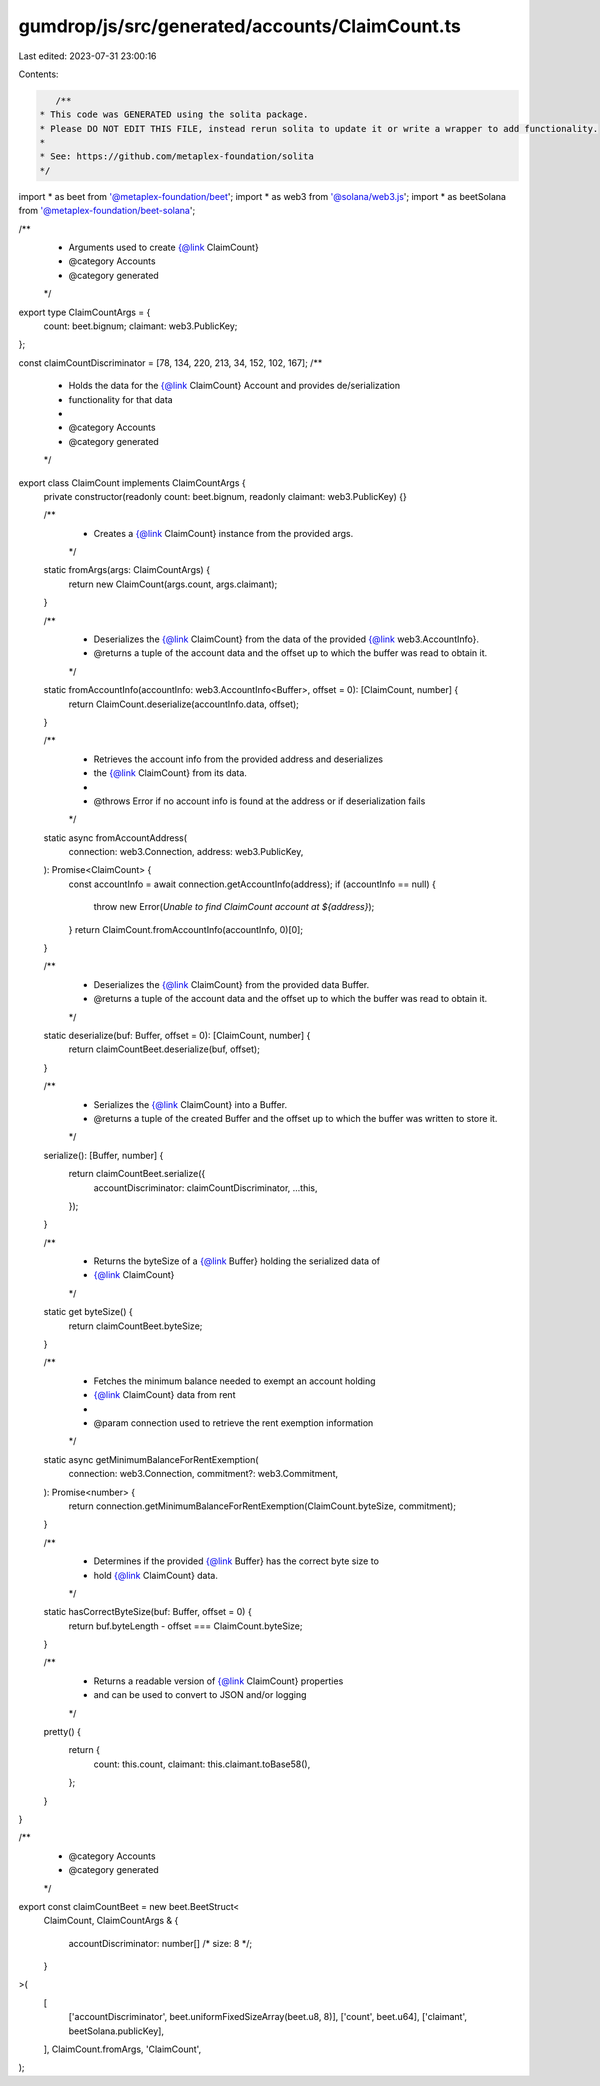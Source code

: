 gumdrop/js/src/generated/accounts/ClaimCount.ts
===============================================

Last edited: 2023-07-31 23:00:16

Contents:

.. code-block:: ts

    /**
 * This code was GENERATED using the solita package.
 * Please DO NOT EDIT THIS FILE, instead rerun solita to update it or write a wrapper to add functionality.
 *
 * See: https://github.com/metaplex-foundation/solita
 */

import * as beet from '@metaplex-foundation/beet';
import * as web3 from '@solana/web3.js';
import * as beetSolana from '@metaplex-foundation/beet-solana';

/**
 * Arguments used to create {@link ClaimCount}
 * @category Accounts
 * @category generated
 */
export type ClaimCountArgs = {
  count: beet.bignum;
  claimant: web3.PublicKey;
};

const claimCountDiscriminator = [78, 134, 220, 213, 34, 152, 102, 167];
/**
 * Holds the data for the {@link ClaimCount} Account and provides de/serialization
 * functionality for that data
 *
 * @category Accounts
 * @category generated
 */
export class ClaimCount implements ClaimCountArgs {
  private constructor(readonly count: beet.bignum, readonly claimant: web3.PublicKey) {}

  /**
   * Creates a {@link ClaimCount} instance from the provided args.
   */
  static fromArgs(args: ClaimCountArgs) {
    return new ClaimCount(args.count, args.claimant);
  }

  /**
   * Deserializes the {@link ClaimCount} from the data of the provided {@link web3.AccountInfo}.
   * @returns a tuple of the account data and the offset up to which the buffer was read to obtain it.
   */
  static fromAccountInfo(accountInfo: web3.AccountInfo<Buffer>, offset = 0): [ClaimCount, number] {
    return ClaimCount.deserialize(accountInfo.data, offset);
  }

  /**
   * Retrieves the account info from the provided address and deserializes
   * the {@link ClaimCount} from its data.
   *
   * @throws Error if no account info is found at the address or if deserialization fails
   */
  static async fromAccountAddress(
    connection: web3.Connection,
    address: web3.PublicKey,
  ): Promise<ClaimCount> {
    const accountInfo = await connection.getAccountInfo(address);
    if (accountInfo == null) {
      throw new Error(`Unable to find ClaimCount account at ${address}`);
    }
    return ClaimCount.fromAccountInfo(accountInfo, 0)[0];
  }

  /**
   * Deserializes the {@link ClaimCount} from the provided data Buffer.
   * @returns a tuple of the account data and the offset up to which the buffer was read to obtain it.
   */
  static deserialize(buf: Buffer, offset = 0): [ClaimCount, number] {
    return claimCountBeet.deserialize(buf, offset);
  }

  /**
   * Serializes the {@link ClaimCount} into a Buffer.
   * @returns a tuple of the created Buffer and the offset up to which the buffer was written to store it.
   */
  serialize(): [Buffer, number] {
    return claimCountBeet.serialize({
      accountDiscriminator: claimCountDiscriminator,
      ...this,
    });
  }

  /**
   * Returns the byteSize of a {@link Buffer} holding the serialized data of
   * {@link ClaimCount}
   */
  static get byteSize() {
    return claimCountBeet.byteSize;
  }

  /**
   * Fetches the minimum balance needed to exempt an account holding
   * {@link ClaimCount} data from rent
   *
   * @param connection used to retrieve the rent exemption information
   */
  static async getMinimumBalanceForRentExemption(
    connection: web3.Connection,
    commitment?: web3.Commitment,
  ): Promise<number> {
    return connection.getMinimumBalanceForRentExemption(ClaimCount.byteSize, commitment);
  }

  /**
   * Determines if the provided {@link Buffer} has the correct byte size to
   * hold {@link ClaimCount} data.
   */
  static hasCorrectByteSize(buf: Buffer, offset = 0) {
    return buf.byteLength - offset === ClaimCount.byteSize;
  }

  /**
   * Returns a readable version of {@link ClaimCount} properties
   * and can be used to convert to JSON and/or logging
   */
  pretty() {
    return {
      count: this.count,
      claimant: this.claimant.toBase58(),
    };
  }
}

/**
 * @category Accounts
 * @category generated
 */
export const claimCountBeet = new beet.BeetStruct<
  ClaimCount,
  ClaimCountArgs & {
    accountDiscriminator: number[] /* size: 8 */;
  }
>(
  [
    ['accountDiscriminator', beet.uniformFixedSizeArray(beet.u8, 8)],
    ['count', beet.u64],
    ['claimant', beetSolana.publicKey],
  ],
  ClaimCount.fromArgs,
  'ClaimCount',
);


